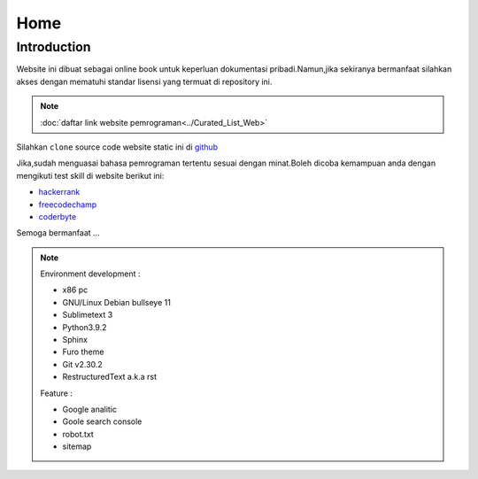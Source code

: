 """""""""
Home
"""""""""

==============
Introduction
==============

Website ini dibuat sebagai online book untuk keperluan dokumentasi pribadi.Namun,jika sekiranya bermanfaat silahkan akses dengan mematuhi standar lisensi yang termuat di repository ini.

.. NOTE::
           
            :doc:`daftar link website pemrograman<../Curated_List_Web>`




.. image:: ./../../images/github.png
   :height: 24
   :width: 18
   :alt: mukharomdev
   :align: left

| Silahkan ``clone`` source code website static ini di `github`_


Jika,sudah menguasai bahasa pemrograman tertentu sesuai dengan minat.Boleh dicoba kemampuan anda dengan mengikuti test skill di website berikut ini:

- `hackerrank`_
- `freecodechamp`_
- `coderbyte`_


Semoga bermanfaat ...


.. NOTE::
	
			Environment development :

			- x86 pc
			- GNU/Linux Debian bullseye 11
			- Sublimetext 3
			- Python3.9.2
			- Sphinx 
			- Furo theme
			- Git v2.30.2
			- RestructuredText a.k.a rst
			
			Feature :

			- Google analitic
			- Goole search console
			- robot.txt
			- sitemap

.. _github: https://github.com/mukharomdev/mukharomdev.git
.. _hackerrank: https://hackerrank.com
.. _freecodechamp: https://www.freecodechamp.org
.. _coderbyte: https://www.coderbyte.com